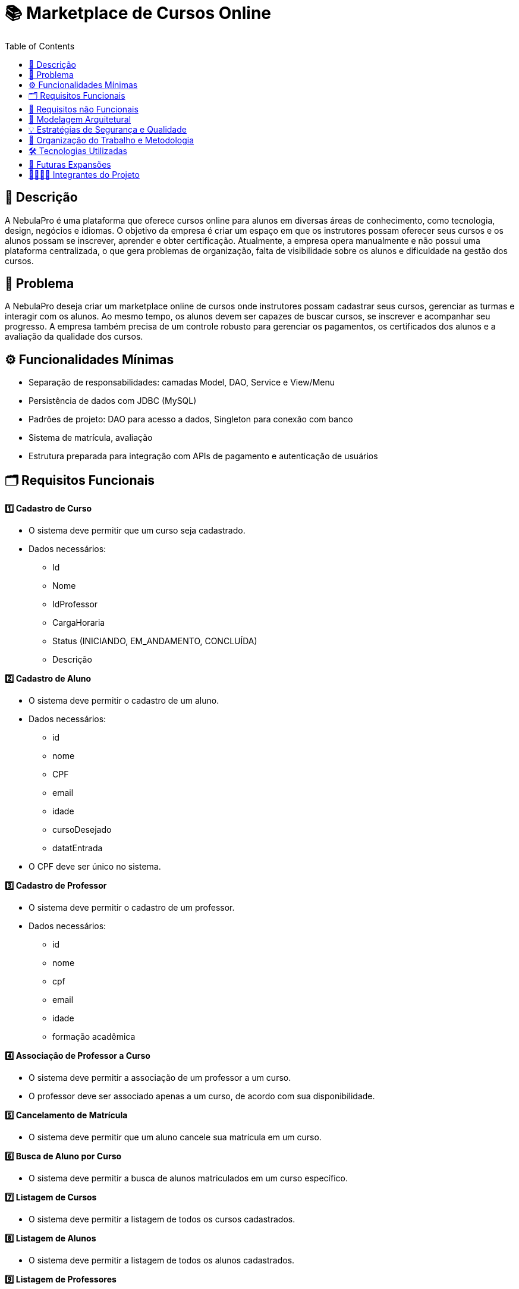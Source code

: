 = 📚 Marketplace de Cursos Online
:icons: font
:toc: left
:toclevels: 2

== 📝 Descrição
A NebulaPro é uma plataforma que oferece cursos online para alunos em diversas áreas de conhecimento, como tecnologia, design, negócios e idiomas. O objetivo da empresa é criar um espaço em que os instrutores possam oferecer seus cursos e os alunos possam se inscrever, aprender e obter certificação. Atualmente, a empresa opera manualmente e não possui uma plataforma centralizada, o que gera problemas de organização, falta de visibilidade sobre os alunos e dificuldade na gestão dos cursos.

== 🎯 Problema
A NebulaPro deseja criar um marketplace online de cursos onde instrutores possam cadastrar seus cursos, gerenciar as turmas e interagir com os alunos. Ao mesmo tempo, os alunos devem ser capazes de buscar cursos, se inscrever e acompanhar seu progresso. A empresa também precisa de um controle robusto para gerenciar os pagamentos, os certificados dos alunos e a avaliação da qualidade dos cursos.

== ⚙️ Funcionalidades Mínimas

* Separação de responsabilidades: camadas Model, DAO, Service e View/Menu
* Persistência de dados com JDBC (MySQL)
* Padrões de projeto: DAO para acesso a dados, Singleton para conexão com banco
* Sistema de matrícula, avaliação
* Estrutura preparada para integração com APIs de pagamento e autenticação de usuários

== 🗂️ Requisitos Funcionais

**1️⃣ Cadastro de Curso**

*   O sistema deve permitir que um curso seja cadastrado.

*   Dados necessários: 
          ** Id 
          ** Nome
          ** IdProfessor
          ** CargaHoraria
          ** Status (INICIANDO, EM_ANDAMENTO, CONCLUÍDA)
          ** Descrição

**2️⃣ Cadastro de Aluno**

*  O sistema deve permitir o cadastro de um aluno.

*  Dados necessários: 
          ** id
          ** nome
          ** CPF
          ** email
          ** idade
          ** cursoDesejado
          ** datatEntrada

*  O CPF deve ser único no sistema.

**3️⃣ Cadastro de Professor**

* O sistema deve permitir o cadastro de um professor.

* Dados necessários: 
           ** id
           ** nome
           ** cpf
           ** email
           ** idade
           ** formação acadêmica

**4️⃣ Associação de Professor a Curso**

* O sistema deve permitir a associação de um professor a um curso.

* O professor deve ser associado apenas a um curso, de acordo com sua disponibilidade.

**5️⃣ Cancelamento de Matrícula**

* O sistema deve permitir que um aluno cancele sua matrícula em um curso.

**6️⃣ Busca de Aluno por Curso**

* O sistema deve permitir a busca de alunos matriculados em um curso específico.

**7️⃣ Listagem de Cursos**

* O sistema deve permitir a listagem de todos os cursos cadastrados.

**8️⃣ Listagem de Alunos**

* O sistema deve permitir a listagem de todos os alunos cadastrados.

**9️⃣ Listagem de Professores**

* O sistema deve permitir a listagem de todos os professores cadastrados.

**1️⃣0️⃣ Matrícula de Aluno em Curso**

* O sistema deve permitir que um aluno se matricule em um curso, gerando uma “nota” mostrando que está matriculado.

== 🔐 Requisitos não Funcionais

** 🧠 Desempenho 

* O sistema deve responder às consultas (ex: listagem de cursos) em até 2 segundos.

* As operações de cadastro e matrícula devem ser concluídas em no máximo 3 segundos.

** 🔒 Segurança 

* O sistema deve validar todas as entradas para evitar injeções SQL.

* As senhas dos usuários devem ser armazenadas de forma segura (ex: com hash).

** ⚙️ Confiabilidade 

* O sistema deve manter os dados consistentes mesmo em caso de falhas.

* Deve haver tratamento de erros com mensagens amigáveis para o usuário.

** 🧩 Manutenibilidade 

* O código deve seguir a organização em camadas (Model, DAO, Service, View).

* O uso de padrões de projeto (DAO, Singleton) deve ser aplicado corretamente.

** 💻 Usabilidade 

* A interface deve ser simples e intuitiva para alunos e professores.

* As mensagens exibidas devem ser claras e fáceis de entender.

** 🔄 Portabilidade 

* O sistema deve ser compatível com Java 17+ e MySQL 8+.

* Deve funcionar em diferentes sistemas operacionais (Windows, Linux, MacOS).

** 🚀 Escalabilidade (para futuras versões) 

* A arquitetura deve permitir a integração futura com API REST.

* O sistema deve estar preparado para integração com APIs de pagamento e autenticação.

== 🏡 Modelagem Arquitetural
**Diagrama de Classe**

image::diagramaClasse.jpg[alt=Diagrama, width=200px]

== 💡 Estratégias de Segurança e Qualidade

== 💼 Organização do Trabalho e Metodologia

== 🛠️ Tecnologias Utilizadas

* Java

* JDBC

* MySQL

* Padrão DAO / MVC

* API REST (em versões futuras)

== 🚀 Futuras Expansões

* Integração com API de pagamento

* Autenticação com controle de acesso (aluno, professor, admin)

* Dashboard administrativo com gráficos e KPIs

== 🫱🏾‍🫲🏿 Integrantes do Projeto
Nosso grupo é composto por: 

*  **Hellen Gabriela Scarantti**
https://github.com/HellenGabi

*  **Vitor Eduardo Eleoterio**
https://github.com/SGA-OKC

